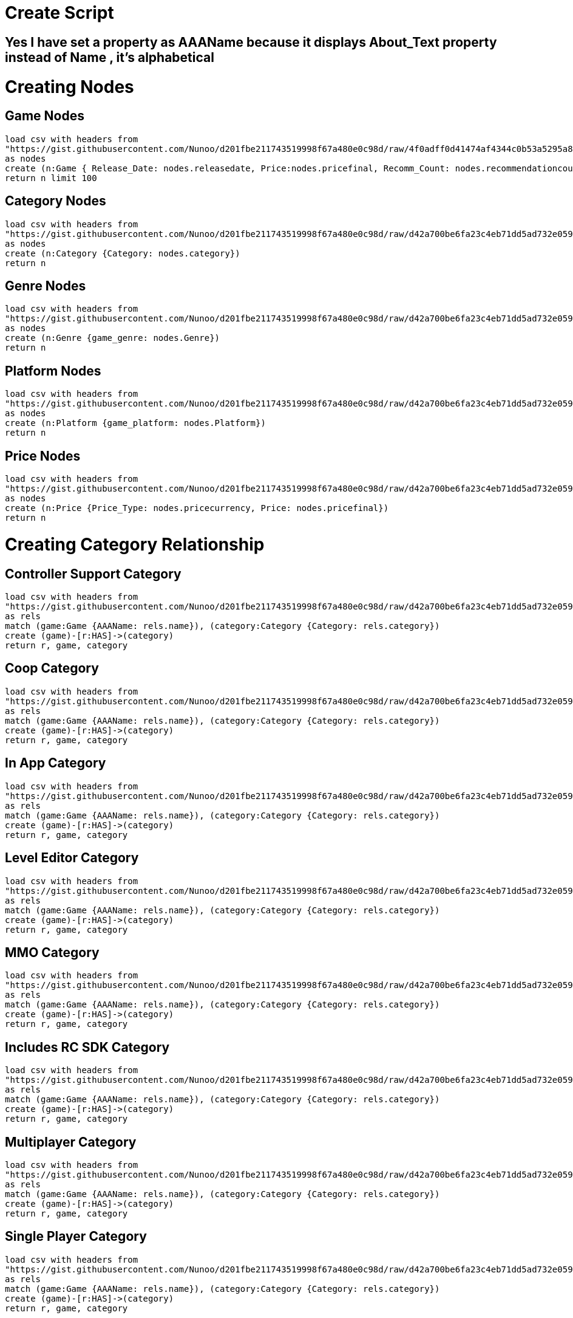 = Create Script

== Yes I have set a property as AAAName because it displays About_Text property instead of Name , it's alphabetical

= Creating Nodes
== Game Nodes
[source,cypher]
----
load csv with headers from 
"https://gist.githubusercontent.com/Nunoo/d201fbe211743519998f67a480e0c98d/raw/4f0adff0d41474af4344c0b53a5295a8b1f36270/games_100_nodes.csv"
as nodes 
create (n:Game { Release_Date: nodes.releasedate, Price:nodes.pricefinal, Recomm_Count: nodes.recommendationcount, About_Text: nodes.abouttext, Back_G: nodes.background, AAAName: nodes.name})
return n limit 100
----

//graph
== Category Nodes
[source,cypher]
----
load csv with headers from 
"https://gist.githubusercontent.com/Nunoo/d201fbe211743519998f67a480e0c98d/raw/d42a700be6fa23c4eb71dd5ad732e0594fc7ccd3/Catagory_nodes.csv"
as nodes 
create (n:Category {Category: nodes.category})
return n
----

//graph
== Genre Nodes
[source,cypher]
----
load csv with headers from 
"https://gist.githubusercontent.com/Nunoo/d201fbe211743519998f67a480e0c98d/raw/d42a700be6fa23c4eb71dd5ad732e0594fc7ccd3/Genre_Nodes.csv"
as nodes 
create (n:Genre {game_genre: nodes.Genre})
return n
----

//graph
== Platform Nodes
[source,cypher]
----
load csv with headers from 
"https://gist.githubusercontent.com/Nunoo/d201fbe211743519998f67a480e0c98d/raw/d42a700be6fa23c4eb71dd5ad732e0594fc7ccd3/Platform_Nodes.csv"
as nodes 
create (n:Platform {game_platform: nodes.Platform})
return n
----

//graph
== Price Nodes
[source,cypher]
----
load csv with headers from 
"https://gist.githubusercontent.com/Nunoo/d201fbe211743519998f67a480e0c98d/raw/d42a700be6fa23c4eb71dd5ad732e0594fc7ccd3/Price_Nodes.csv"
as nodes 
create (n:Price {Price_Type: nodes.pricecurrency, Price: nodes.pricefinal})
return n
----

//graph

= Creating Category Relationship

== Controller Support Category
[source,cypher]
----
load csv with headers from
"https://gist.githubusercontent.com/Nunoo/d201fbe211743519998f67a480e0c98d/raw/d42a700be6fa23c4eb71dd5ad732e0594fc7ccd3/games_categories_Controller_Support.csv"
as rels
match (game:Game {AAAName: rels.name}), (category:Category {Category: rels.category})
create (game)-[r:HAS]->(category)
return r, game, category
----

//graph_result
== Coop Category
[source,cypher]
----
load csv with headers from
"https://gist.githubusercontent.com/Nunoo/d201fbe211743519998f67a480e0c98d/raw/d42a700be6fa23c4eb71dd5ad732e0594fc7ccd3/games_categories_coop"
as rels
match (game:Game {AAAName: rels.name}), (category:Category {Category: rels.category})
create (game)-[r:HAS]->(category)
return r, game, category
----

//graph_result
== In App Category
[source,cypher]
----
load csv with headers from
"https://gist.githubusercontent.com/Nunoo/d201fbe211743519998f67a480e0c98d/raw/d42a700be6fa23c4eb71dd5ad732e0594fc7ccd3/games_categories_inapp.csv"
as rels
match (game:Game {AAAName: rels.name}), (category:Category {Category: rels.category})
create (game)-[r:HAS]->(category)
return r, game, category
----

//graph_result

== Level Editor Category
[source,cypher]
----
load csv with headers from
"https://gist.githubusercontent.com/Nunoo/d201fbe211743519998f67a480e0c98d/raw/d42a700be6fa23c4eb71dd5ad732e0594fc7ccd3/games_categories_leveleditor.csv"
as rels
match (game:Game {AAAName: rels.name}), (category:Category {Category: rels.category})
create (game)-[r:HAS]->(category)
return r, game, category
----

//graph_result

== MMO Category
[source,cypher]
----
load csv with headers from
"https://gist.githubusercontent.com/Nunoo/d201fbe211743519998f67a480e0c98d/raw/d42a700be6fa23c4eb71dd5ad732e0594fc7ccd3/games_categories_MMO.csv"
as rels
match (game:Game {AAAName: rels.name}), (category:Category {Category: rels.category})
create (game)-[r:HAS]->(category)
return r, game, category
----

//graph_result

== Includes RC SDK Category
[source,cypher]
----
load csv with headers from
"https://gist.githubusercontent.com/Nunoo/d201fbe211743519998f67a480e0c98d/raw/d42a700be6fa23c4eb71dd5ad732e0594fc7ccd3/games_categories_RCSDK.csv"
as rels
match (game:Game {AAAName: rels.name}), (category:Category {Category: rels.category})
create (game)-[r:HAS]->(category)
return r, game, category
----

//graph_result

== Multiplayer Category
[source,cypher]
----
load csv with headers from
"https://gist.githubusercontent.com/Nunoo/d201fbe211743519998f67a480e0c98d/raw/d42a700be6fa23c4eb71dd5ad732e0594fc7ccd3/games_categories_multi.csv"
as rels
match (game:Game {AAAName: rels.name}), (category:Category {Category: rels.category})
create (game)-[r:HAS]->(category)
return r, game, category
----

//graph_result

== Single Player Category
[source,cypher]
----
load csv with headers from
"https://gist.githubusercontent.com/Nunoo/d201fbe211743519998f67a480e0c98d/raw/d42a700be6fa23c4eb71dd5ad732e0594fc7ccd3/games_categories_SP.csv"
as rels
match (game:Game {AAAName: rels.name}), (category:Category {Category: rels.category})
create (game)-[r:HAS]->(category)
return r, game, category
----

//graph_result

== VR Support
[source,cypher]
----
load csv with headers from
"https://gist.githubusercontent.com/Nunoo/d201fbe211743519998f67a480e0c98d/raw/d42a700be6fa23c4eb71dd5ad732e0594fc7ccd3/games_categories_VR.csv"
as rels
match (game:Game {AAAName: rels.name}), (category:Category {Category: rels.category})
create (game)-[r:HAS]->(category)
return r, game, category
----

//graph_result

= Creating Platfrom Relationship

== Windows
[source,cypher]
----
load csv with headers from
"https://gist.githubusercontent.com/Nunoo/d201fbe211743519998f67a480e0c98d/raw/d42a700be6fa23c4eb71dd5ad732e0594fc7ccd3/games_platform_Windows.csv"
as rels
match (game:Game {Name: rels.name}), (plaftform:Platform {game_platform: rels.Windows})
create (game)<-[:SUPPORTS]-(plaftform)
return game, plaftform
----

== Linux
[source,cypher]
----
load csv with headers from
"https://gist.githubusercontent.com/Nunoo/d201fbe211743519998f67a480e0c98d/raw/d42a700be6fa23c4eb71dd5ad732e0594fc7ccd3/games_platform_Linux.csv"
as rels
match (game:Game {Name: rels.name}), (plaftform:Platform {game_platform: rels.Linux})
create (game)<-[:SUPPORTS]-(plaftform)
return game, plaftform
----

== Mac
[source,cypher]
----
load csv with headers from
"https://gist.githubusercontent.com/Nunoo/d201fbe211743519998f67a480e0c98d/raw/d42a700be6fa23c4eb71dd5ad732e0594fc7ccd3/games_platform_Mac.csv"
as rels
match (game:Game {Name: rels.name}), (plaftform:Platform {game_platform: rels.Mac})
create (game)<-[:SUPPORTS]-(plaftform)
return game, plaftform
----

= Creating Genere Relationship

== 

